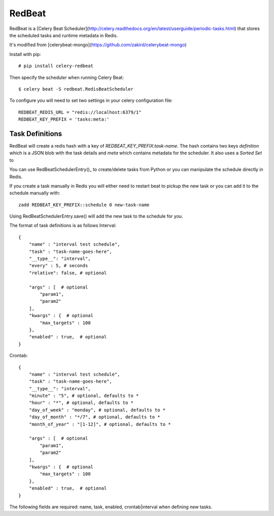RedBeat
################

RedBeat is a [Celery Beat Scheduler](http://celery.readthedocs.org/en/latest/userguide/periodic-tasks.html) that stores the scheduled tasks and runtime metadata in Redis.

It's modified from [celerybeat-mongo](https://github.com/zakird/celerybeat-mongo)

Install with pip::

    # pip install celery-redbeat

Then specify the scheduler when running Celery Beat::

    $ celery beat -S redbeat.RedisBeatScheduler

To configure you will need to set two settings in your celery configuration file::

    REDBEAT_REDIS_URL = "redis://localhost:6379/1"
    REDBEAT_KEY_PREFIX = 'tasks:meta:'

Task Definitions
------------------
RedBeat will create a redis hash with a key of `REDBEAT_KEY_PREFIX:task-name`.
The hash contains two keys `definition` which is a JSON blob with the task details and `meta`
which contains metadata for the scheduler.  It also uses a `Sorted Set` to 

You can use RedBeatSchedulerEntry()_ to create/delete tasks from Python or you can manipulate the schedule directly in Redis. 

If you create a task manually in Redis you will either need to restart beat to pickup the new task or you can add it to the schedule manually with::

    zadd REDBEAT_KEY_PREFIX::schedule 0 new-task-name

Using RedBeatSchedulerEntry.save() will add the new task to the schedule for you.

The format of task definitions is as follows
Interval::

    {
        "name" : "interval test schedule",
        "task" : "task-name-goes-here",
        "__type__": "interval",
        "every" : 5, # seconds
        "relative": false, # optional

        "args" : [  # optional
            "param1",
            "param2"
        ], 
        "kwargs" : {  # optional
            "max_targets" : 100
        },
        "enabled" : true,  # optional
    }

Crontab::

    {
        "name" : "interval test schedule",
        "task" : "task-name-goes-here",
        "__type__": "interval",
        "minute" : "5", # optional, defaults to *
        "hour" : "*", # optional, defaults to *
        "day_of_week" : "monday", # optional, defaults to *
        "day_of_month" : "*/7", # optional, defaults to *
        "month_of_year" : "[1-12]", # optional, defaults to *

        "args" : [  # optional
            "param1",
            "param2"
        ], 
        "kwargs" : {  # optional
            "max_targets" : 100
        },
        "enabled" : true,  # optional
    }

The following fields are required: name, task, enabled, crontab|interval when defining new tasks.
